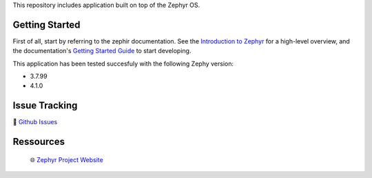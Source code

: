 .. raw:: html

This repository includes application built on top of the Zephyr OS.

Getting Started
***************
First of all, start by referring to the zephir documentation. See the `Introduction to Zephyr`_ for a high-level overview,
and the documentation's `Getting Started Guide`_ to start developing.

This application has been tested succesfuly with the following Zephy version:

- 3.7.99
- 4.1.0

Issue Tracking
**************
🐛 `Github Issues`_

Ressources
**********
 🌐 `Zephyr Project Website`_

.. _Zephyr Project Website: https://www.zephyrproject.org
.. _Introduction to Zephyr: https://docs.zephyrproject.org/latest/introduction/index.html
.. _Getting Started Guide: https://docs.zephyrproject.org/latest/develop/getting_started/index.html
.. _Github Issues: https://github.com/durufle/zephyr/issues
